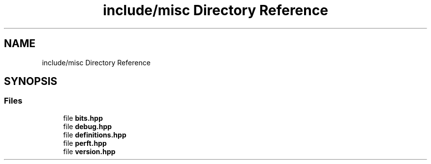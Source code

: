 .TH "include/misc Directory Reference" 3 "Mon Feb 15 2021" "S.S.E.H.C" \" -*- nroff -*-
.ad l
.nh
.SH NAME
include/misc Directory Reference
.SH SYNOPSIS
.br
.PP
.SS "Files"

.in +1c
.ti -1c
.RI "file \fBbits\&.hpp\fP"
.br
.ti -1c
.RI "file \fBdebug\&.hpp\fP"
.br
.ti -1c
.RI "file \fBdefinitions\&.hpp\fP"
.br
.ti -1c
.RI "file \fBperft\&.hpp\fP"
.br
.ti -1c
.RI "file \fBversion\&.hpp\fP"
.br
.in -1c

